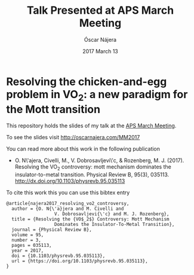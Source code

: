 #+TITLE:  Talk Presented at APS March Meeting
#+AUTHOR: Óscar Nájera
#+EMAIL:  hello@oscarnajera.com
#+DATE:   2017 March 13

* Resolving the chicken-and-egg problem in VO_2: a new paradigm for the Mott transition

This repository holds the slides of my talk at the [[http://meetings.aps.org/Meeting/MAR17/Session/A37b.1][APS March Meeting]].

To see the slides visit [[http://oscarnajera.com/MM2017]]

You can read more about this work in the following publication

- O. N\'ajera, Civelli, M., V. Dobrosavljevi\'c, & Rozenberg,
  M. J. (2017). Resolving the VO$_2$ controversy: mott mechanism
  dominates the insulator-to-metal transition. Physical Review B,
  95(3), 035113. http://dx.doi.org/10.1103/physrevb.95.035113

To cite this work this you can use this bibtex entry
#+BEGIN_SRC text
@article{najera2017_resolving_vo2_controversy,
  author = {O. N{\'a}jera and M. Civelli and
                  V. Dobrosavljevi{\'c} and M. J. Rozenberg},
  title = {Resolving the {VO$_2$} Controversy: Mott Mechanism
                  Dominates the Insulator-To-Metal Transition},
  journal = {Physical Review B},
  volume = 95,
  number = 3,
  pages = 035113,
  year = 2017,
  doi = {10.1103/physrevb.95.035113},
  url = {https://doi.org/10.1103/physrevb.95.035113},
}
#+END_SRC
